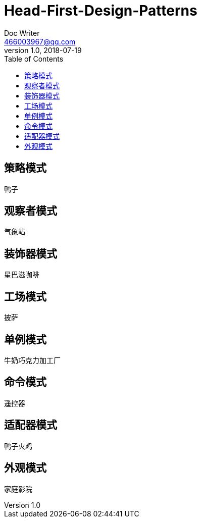 = Head-First-Design-Patterns
Doc Writer <466003967@qq.com>
v1.0, 2018-07-19
:toc:
:homepage: https://github.com/wangxiaoan1234/notes

== 策略模式
鸭子

== 观察者模式
气象站

== 装饰器模式
星巴滋咖啡

== 工场模式
披萨

== 单例模式
牛奶巧克力加工厂

== 命令模式
遥控器

== 适配器模式
鸭子火鸡

== 外观模式
家庭影院
